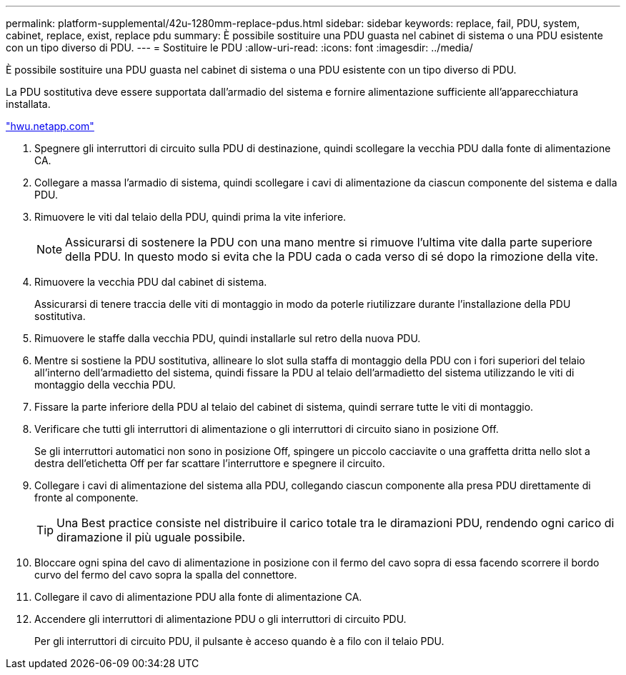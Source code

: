 ---
permalink: platform-supplemental/42u-1280mm-replace-pdus.html 
sidebar: sidebar 
keywords: replace, fail, PDU, system, cabinet, replace, exist, replace pdu 
summary: È possibile sostituire una PDU guasta nel cabinet di sistema o una PDU esistente con un tipo diverso di PDU. 
---
= Sostituire le PDU
:allow-uri-read: 
:icons: font
:imagesdir: ../media/


[role="lead"]
È possibile sostituire una PDU guasta nel cabinet di sistema o una PDU esistente con un tipo diverso di PDU.

La PDU sostitutiva deve essere supportata dall'armadio del sistema e fornire alimentazione sufficiente all'apparecchiatura installata.

https://hwu.netapp.com/["hwu.netapp.com"]

. Spegnere gli interruttori di circuito sulla PDU di destinazione, quindi scollegare la vecchia PDU dalla fonte di alimentazione CA.
. Collegare a massa l'armadio di sistema, quindi scollegare i cavi di alimentazione da ciascun componente del sistema e dalla PDU.
. Rimuovere le viti dal telaio della PDU, quindi prima la vite inferiore.
+

NOTE: Assicurarsi di sostenere la PDU con una mano mentre si rimuove l'ultima vite dalla parte superiore della PDU. In questo modo si evita che la PDU cada o cada verso di sé dopo la rimozione della vite.

. Rimuovere la vecchia PDU dal cabinet di sistema.
+
Assicurarsi di tenere traccia delle viti di montaggio in modo da poterle riutilizzare durante l'installazione della PDU sostitutiva.

. Rimuovere le staffe dalla vecchia PDU, quindi installarle sul retro della nuova PDU.
. Mentre si sostiene la PDU sostitutiva, allineare lo slot sulla staffa di montaggio della PDU con i fori superiori del telaio all'interno dell'armadietto del sistema, quindi fissare la PDU al telaio dell'armadietto del sistema utilizzando le viti di montaggio della vecchia PDU.
. Fissare la parte inferiore della PDU al telaio del cabinet di sistema, quindi serrare tutte le viti di montaggio.
. Verificare che tutti gli interruttori di alimentazione o gli interruttori di circuito siano in posizione Off.
+
Se gli interruttori automatici non sono in posizione Off, spingere un piccolo cacciavite o una graffetta dritta nello slot a destra dell'etichetta Off per far scattare l'interruttore e spegnere il circuito.

. Collegare i cavi di alimentazione del sistema alla PDU, collegando ciascun componente alla presa PDU direttamente di fronte al componente.
+

TIP: Una Best practice consiste nel distribuire il carico totale tra le diramazioni PDU, rendendo ogni carico di diramazione il più uguale possibile.

. Bloccare ogni spina del cavo di alimentazione in posizione con il fermo del cavo sopra di essa facendo scorrere il bordo curvo del fermo del cavo sopra la spalla del connettore.
. Collegare il cavo di alimentazione PDU alla fonte di alimentazione CA.
. Accendere gli interruttori di alimentazione PDU o gli interruttori di circuito PDU.
+
Per gli interruttori di circuito PDU, il pulsante è acceso quando è a filo con il telaio PDU.


